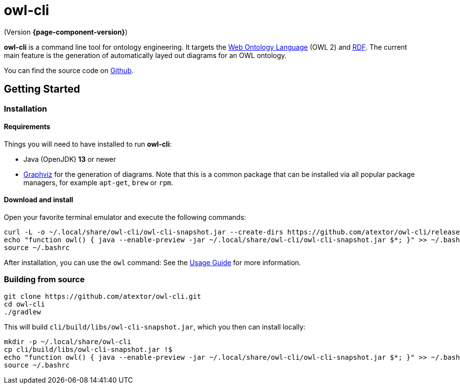 // -*- fill-column: 100; -*-
= owl-cli

(Version *{page-component-version}*)

*owl-cli* is a command line tool for ontology engineering. It targets the
https://en.wikipedia.org/wiki/Web_Ontology_Language[Web Ontology Language] (OWL 2) and
https://en.wikipedia.org/wiki/Resource_Description_Framework[RDF]. The current main feature is the
generation of automatically layed out diagrams for an OWL ontology.

You can find the source code on https://github.com/atextor/owl-cli[Github].

== Getting Started

=== Installation

==== Requirements

Things you will need to have installed to run *owl-cli*:

* Java (OpenJDK) *13* or newer
* https://www.graphviz.org/[Graphviz] for the generation of diagrams. Note that this is a common
  package that can be installed via all popular package managers, for example `apt-get`, `brew` or
  `rpm`.

==== Download and install

Open your favorite terminal emulator and execute the following commands:

[source,shell]
----
curl -L -o ~/.local/share/owl-cli/owl-cli-snapshot.jar --create-dirs https://github.com/atextor/owl-cli/releases/download/snapshot/owl-cli-snapshot.jar
echo "function owl() { java --enable-preview -jar ~/.local/share/owl-cli/owl-cli-snapshot.jar $*; }" >> ~/.bashrc
source ~/.bashrc
----

After installation, you can use the `owl` command: See the xref:usage.adoc[Usage Guide] for more
information.

=== Building from source

[source,shell]
----
git clone https://github.com/atextor/owl-cli.git
cd owl-cli
./gradlew
----

This will build `cli/build/libs/owl-cli-snapshot.jar`, which you then can install locally:

[source,shell]
----
mkdir -p ~/.local/share/owl-cli
cp cli/build/libs/owl-cli-snapshot.jar !$
echo "function owl() { java --enable-preview -jar ~/.local/share/owl-cli/owl-cli-snapshot.jar $*; }" >> ~/.bashrc
source ~/.bashrc
----

